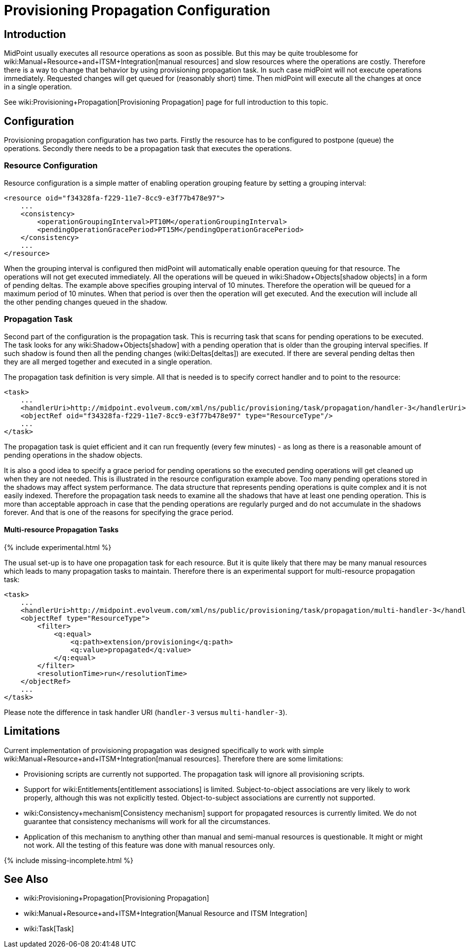 = Provisioning Propagation Configuration
:page-nav-title: Propagation
:page-wiki-name: Provisioning Propagation Configuration
:page-since: "3.7.1"
:page-upkeep-status: green
:page-toc: top


== Introduction

MidPoint usually executes all resource operations as soon as possible.
But this may be quite troublesome for wiki:Manual+Resource+and+ITSM+Integration[manual resources] and slow resources where the operations are costly.
Therefore there is a way to change that behavior by using provisioning propagation task.
In such case midPoint will not execute operations immediately.
Requested changes will get queued for (reasonably short) time.
Then midPoint will execute all the changes at once in a single operation.

See wiki:Provisioning+Propagation[Provisioning Propagation] page for full introduction to this topic.


== Configuration

Provisioning propagation configuration has two parts.
Firstly the resource has to be configured to postpone (queue) the operations.
Secondly there needs to be a propagation task that executes the operations.


=== Resource Configuration

Resource configuration is a simple matter of enabling operation grouping feature by setting a grouping interval:

[source,xml]
----
<resource oid="f34328fa-f229-11e7-8cc9-e3f77b478e97">
    ...
    <consistency>
        <operationGroupingInterval>PT10M</operationGroupingInterval>
        <pendingOperationGracePeriod>PT15M</pendingOperationGracePeriod>
    </consistency>
    ...
</resource>
----

When the grouping interval is configured then midPoint will automatically enable operation queuing for that resource.
The operations will not get executed immediately.
All the operations will be queued in wiki:Shadow+Objects[shadow objects] in a form of pending deltas.
The example above specifies grouping interval of 10 minutes.
Therefore the operation will be queued for a maximum period of 10 minutes.
When that period is over then the operation will get executed.
And the execution will include all the other pending changes queued in the shadow.


=== Propagation Task

Second part of the configuration is the propagation task.
This is recurring task that scans for pending operations to be executed.
The task looks for any wiki:Shadow+Objects[shadow] with a pending operation that is older than the grouping interval specifies.
If such shadow is found then all the pending changes (wiki:Deltas[deltas]) are executed.
If there are several pending deltas then they are all merged together and executed in a single operation.

The propagation task definition is very simple.
All that is needed is to specify correct handler and to point to the resource:

[source,xml]
----
<task>
    ...
    <handlerUri>http://midpoint.evolveum.com/xml/ns/public/provisioning/task/propagation/handler-3</handlerUri>
    <objectRef oid="f34328fa-f229-11e7-8cc9-e3f77b478e97" type="ResourceType"/>
    ...
</task>
----

The propagation task is quiet efficient and it can run frequently (every few minutes) - as long as there is a reasonable amount of pending operations in the shadow objects.

It is also a good idea to specify a grace period for pending operations so the executed pending operations will get cleaned up when they are not needed.
This is illustrated in the resource configuration example above.
Too many pending operations stored in the shadows may affect system performance.
The data structure that represents pending operations is quite complex and it is not easily indexed.
Therefore the propagation task needs to examine all the shadows that have at least one pending operation.
This is more than acceptable approach in case that the pending operations are regularly purged and do not accumulate in the shadows forever.
And that is one of the reasons for specifying the grace period.


==== Multi-resource Propagation Tasks

++++
{% include experimental.html %}
++++

The usual set-up is to have one propagation task for each resource.
But it is quite likely that there may be many manual resources which leads to many propagation tasks to maintain.
Therefore there is an experimental support for multi-resource propagation task:

[source,xml]
----
<task>
    ...
    <handlerUri>http://midpoint.evolveum.com/xml/ns/public/provisioning/task/propagation/multi-handler-3</handlerUri>
    <objectRef type="ResourceType">
        <filter>
            <q:equal>
                <q:path>extension/provisioning</q:path>
                <q:value>propagated</q:value>
            </q:equal>
        </filter>
        <resolutionTime>run</resolutionTime>
    </objectRef>
    ...
</task>
----

Please note the difference in task handler URI (`handler-3` versus `multi-handler-3`).


== Limitations

Current implementation of provisioning propagation was designed specifically to work with simple wiki:Manual+Resource+and+ITSM+Integration[manual resources]. Therefore there are some limitations:

* Provisioning scripts are currently not supported.
The propagation task will ignore all provisioning scripts.

* Support for wiki:Entitlements[entitlement associations] is limited.
Subject-to-object associations are very likely to work properly, although this was not explicitly tested.
Object-to-subject associations are currently not supported.

* wiki:Consistency+mechanism[Consistency mechanism] support for propagated resources is currently limited.
We do not guarantee that consistency mechanisms will work for all the circumstances.

* Application of this mechanism to anything other than manual and semi-manual resources is questionable.
It might or might not work.
All the testing of this feature was done with manual resources only.

++++
{% include missing-incomplete.html %}
++++

== See Also

* wiki:Provisioning+Propagation[Provisioning Propagation]

* wiki:Manual+Resource+and+ITSM+Integration[Manual Resource and ITSM Integration]

* wiki:Task[Task]



